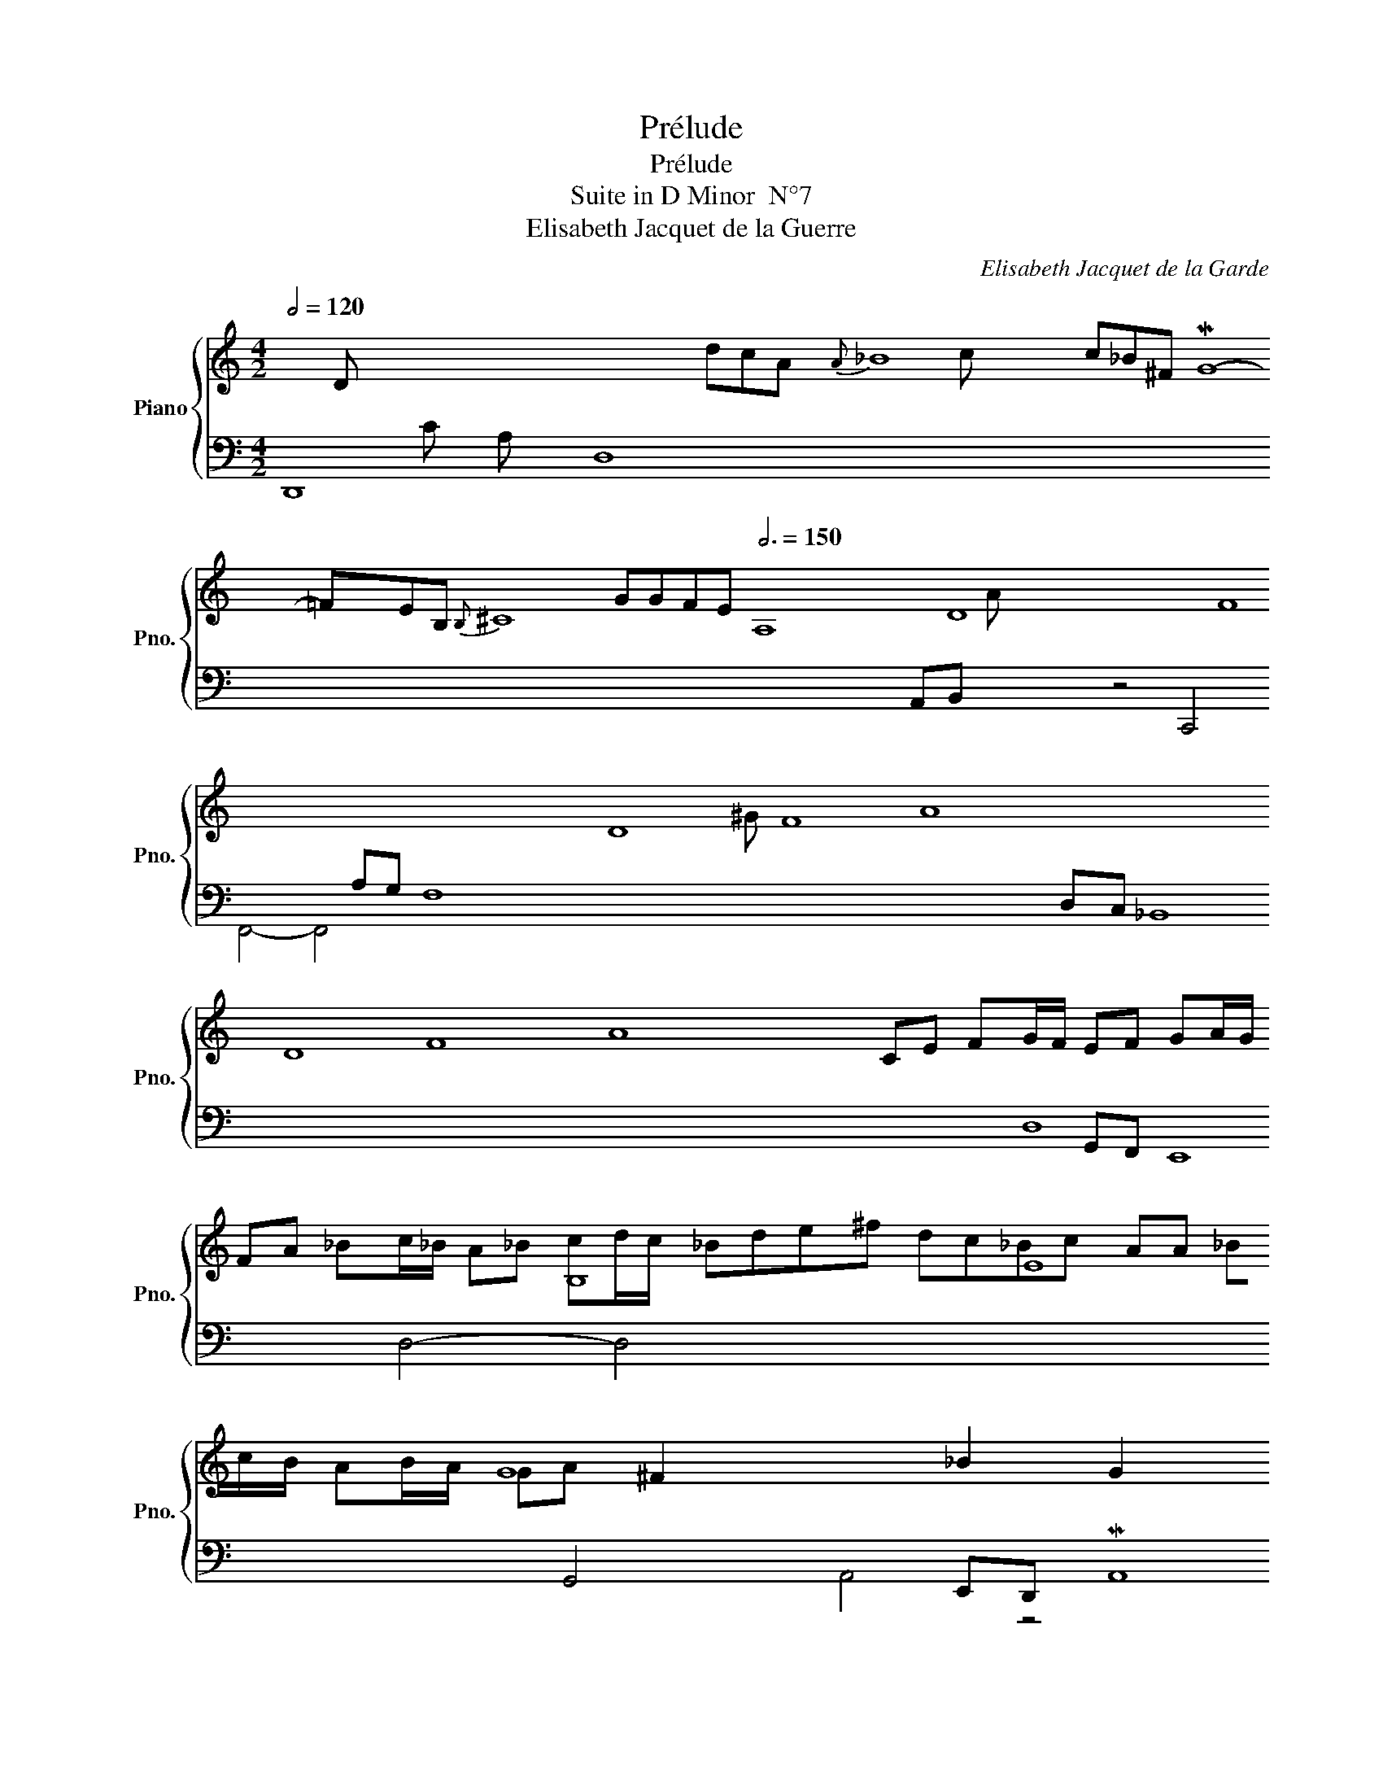 X:1
T:Prélude
T:Prélude
T: 
T:Suite in D Minor  N°7
T:Elisabeth Jacquet de la Guerre
C:Elisabeth Jacquet de la Garde
%%score { ( 1 2 ) | ( 3 4 ) }
L:1/8
Q:1/2=120
M:4/2
K:C
V:1 treble nm="Piano" snm="Pno."
V:2 treble 
V:3 bass 
V:4 bass 
V:1
 x16 dcA{A} _B8 c_B^F MG8- =FEB,{B,} ^C8 GGFE[Q:3/4=150] A,8 D8 F8 x8 x2 D8 F8 A8 x8 x2 D8 F8 A8 x8 x2 B,8 E8 G8 x8 x2 G8 E8 ^C8 A,8 | %1
 x8 x2 A,8 D8 F8 x8 x2 A,8 D8 F8 A, ^G,8 B,8 E8 D8 x8 E,8 A,8 ^C8 x8 AG A,8 C8 ^F8 x8 x2 D8 G8 _B8 x8 x2 | %2
 x8 _B8 G8 E8 x4 x c_B E F8 A8 D8 dc x8 F8 B8 A2 x16 E8 ^G8 x16 E8 A8 x16 x2 D8 =B8 | %3
[M:4/4] x16 c2 x16 x8 E8 B8 d8 c2 B2 x16 E8 (B c8) x8 x2 x D8 B8 z8 x2 d8 D8 E8 ^G8 B8 D C8 E8 A8 x2 x z4 x x2 x C8 F8 A8 x2 x | %4
 x8 B,8 D8 E8 ^G8 x8 x2 x D ^C8 E8 A8 ^cMde A8 d8 f8 x8 x2 x G8 dMef G8 d8 g8 x8 x2 x A8 gfe A8 d8 f8 | %5
[M:2/2][Q:3/4=80] x8 x[Q:3/4=150] G8 x16[Q:3/4=80][Q:3/4=150][Q:3/4=150][Q:3/4=80] fefgagfedc_BAG z8 ^FMGA[Q:3/4=150] C8 G8 _B8[Q:3/4=80] x16 x4 x C8 =F8 A8 | %6
[Q:3/4=80] x16 x4[Q:3/4=120] CDE F8 CDA,{A,} _B,8 C =B,8 D8 F8 G | %7
[M:2/2][Q:1/4=100]"_Mouvement" PEG A_B/A/ GA Bc/B/ | Ac d_e/d/ cd ef/e/ | dfga [g_b]aga | %10
 ^f2 d_e/d/ cd/c/ _Bc | Ad PB2 c_edf | [c_e]dMcd PBPcdPB | [Gc]ePf!turn!g aeMfd | [eg]4 [cf]4 | %15
 [_Bd]4 [Gc]4 | [FAc]4 [Ac]2 [G_B]2 | [FA-]4 A^FMGA | _BEF=B, z G PFE | F2 ^F2 G4 | A6 G2- | %21
 GEAG F4 | z F EF GFED | P^CEA^c AePcA | eeg_b z a2 g | %25
[Q:3/4=120] A8 d8 f8 G8 e8 F8 d8 E8 G2 A8 ^c8 A8 G8 E8 z8 z16 PF8 A8 d8 x32 PF8 A8 d8 [FAd]8 |] %26
V:2
 x203 D x17 | x211 | x74 c x40 A x31 ^G x42 |[M:4/4] x243 | x195 |[M:2/2] x126 | x68 | %7
[M:2/2] CE FG/F/ EF GA/G/ | FA _Bc/_B/ A_B cd/c/ | _Bde^f dc_Bc | AA _Bc/B/ AB/A/ GA | ^F2 x4 _B2 | %12
 G2 x6 | E x7 | c4 A4 | F4 E4 | C4 D2 D2 | D4 x4 | x4 ^C4 | [A,D]4 D4 | z C DA, _B,4 | x4 [A,D]4 | %22
 x4 [_B,D]4 | x8 | x4 f2 e2 | x218 |] %26
V:3
 D,,8 D,8 x32 x4 x x16 x8 A,G, F,8 x16 x8 D,C, _B,,8 x16 x8 G,,F,, E,,8 x16 x8 E,,D,, MA,,8 x32 | %1
 F,,E,, D,,8 x16 x8 D,,C,,{C,,} B,,,8 x32 x16 x8 x A,,,8 x16 x8 MA,,8 x16 x8 x2 _B,,A,, G,,8 x16 x8 E,D,{D,} ^C,8 | %2
{D,} ^C,8 x16 x8 F,8 x16 x8 x2 D,8 x8 x4 D2 C2 x2 D,8 B,8 x16 C,8 E,8 x16 ^F,2 B,,8 ^G,8 x16 | %3
[M:4/4] A,,8 A,8 x2 ^G,,8 E,8 B,8 x16 x8 x4 A,,8 A,8 x16 x G,,F,,E,, MF,,8 x16 D,,2{D,,} E,,8 x32 x32 x D,C,E, D,8 x16 x8 E,D,F, | %4
 E,8 x32 E,D,E, A,,8 x32 x16 x4 A,B,C PB,8 x32 x2 x B,^CD PC8 x32 x2 x | %5
[M:2/2] D,E,F,G,A,B,C D2 x8 PB,,8 C,8 x8 x4 x E,,8 z16 x8 x2 x D,,E,,D,,E,,F,,E,,D,,C,,B,,,C,,D,,E,,F,,{G,,} A,,8 x16 x8 | %6
 _B,,A,,_B,,C,_B,,A,,G,,F,,G,,A,,_B,,C, MD,8 x32 x16 |[M:2/2] C,4- C,4 | z4 F,4 | %9
 _B,,2 _B,A, G,A,B,G, | D8 | D2 GF P_ECGG, | C_B,_A,F, G,_E,F,G, | C,8 | z C DE FCDA, | %15
 _B,G,A,B, CG,A,E, | F,C,D,A,, _B,,A,,B,,G,, | z A, B,^C DA,_B,^F, | G,4 [E,G,]4 | %19
 D,C,D,A,, _B,,A,,B,,E,, | ^F,,4 z D, E,B,, | P^C,4 z A,, D,=C, | D,4 z D, G,F, | E,2 z2 z4 | z8 | %25
 A,,,8- x32 x8 M[A,,,A,,]8 x32 x8 x2 x4 D,,8 F,,8 A,,8 D,8 x4 x8 x8 D,,8 F,,8 A,,8 D,8 x16 x8 [D,,F,,A,,D,]8 |] %26
V:4
 x221 | x211 | x99 C x58 A, x31 |[M:4/4] x243 | x195 |[M:2/2] x16 x4 x A,,B,, x103 | x68 | %7
[M:2/2] z4 C,,4 | F,,4- F,,4 | x8 | x8 | x8 | x8 | x8 | x8 | x8 | x8 | D,8 | D,4- D,4 | x8 | %20
 x4 G,,4 | A,,4 z4 | _B,,3 A,, G,,4 | A,,8- | A,,8 | x218 |] %26

